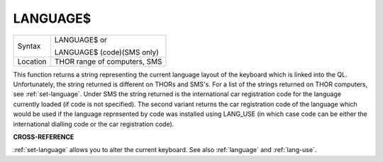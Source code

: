 ..  _language-dlr:

LANGUAGE$
=========

+----------+------------------------------------------------------------------+
| Syntax   | LANGUAGE$  or                                                    |
|          |                                                                  |
|          | LANGUAGE$ (code)(SMS only)                                       |
+----------+------------------------------------------------------------------+
| Location | THOR range of computers, SMS                                     |
+----------+------------------------------------------------------------------+

This function returns a string representing the current language layout
of the keyboard which is linked into the QL. Unfortunately, the string
returned is different on THORs and SMS's. For a list of the strings
returned on THOR computers, see :ref:`set-language`. Under SMS the string
returned is the international car registration code for the language
currently loaded (if code is not specified). The second variant returns
the car registration code of the language which would be used if the
language represented by code
was installed using LANG\_USE (in which case code can be either the
international dialling code or the car registration code).

**CROSS-REFERENCE**

:ref:`set-language` allows you to alter
the current keyboard. See also :ref:`language`
and :ref:`lang-use`.

